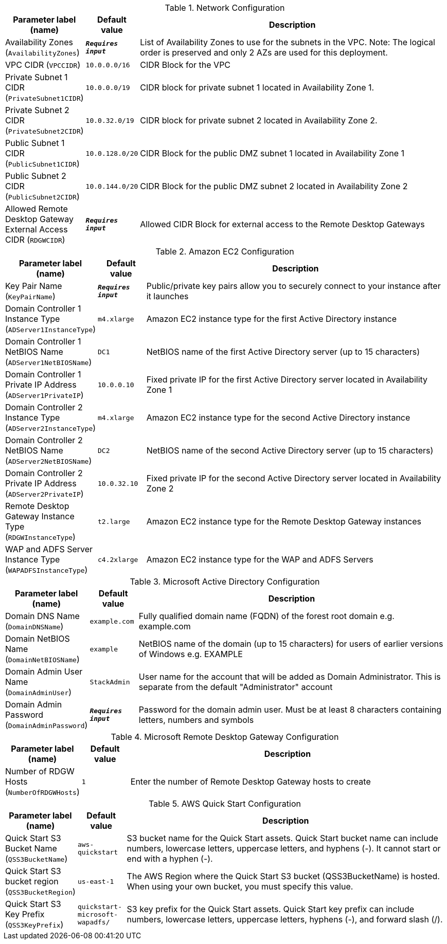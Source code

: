 
.Network Configuration
[width="100%",cols="16%,11%,73%",options="header",]
|===
|Parameter label (name) |Default value|Description|Availability Zones
(`AvailabilityZones`)|`**__Requires input__**`|List of Availability Zones to use for the subnets in the VPC. Note: The logical order is preserved and only 2 AZs are used for this deployment.|VPC CIDR
(`VPCCIDR`)|`10.0.0.0/16`|CIDR Block for the VPC|Private Subnet 1 CIDR
(`PrivateSubnet1CIDR`)|`10.0.0.0/19`|CIDR block for private subnet 1 located in Availability Zone 1.|Private Subnet 2 CIDR
(`PrivateSubnet2CIDR`)|`10.0.32.0/19`|CIDR block for private subnet 2 located in Availability Zone 2.|Public Subnet 1 CIDR
(`PublicSubnet1CIDR`)|`10.0.128.0/20`|CIDR Block for the public DMZ subnet 1 located in Availability Zone 1|Public Subnet 2 CIDR
(`PublicSubnet2CIDR`)|`10.0.144.0/20`|CIDR Block for the public DMZ subnet 2 located in Availability Zone 2|Allowed Remote Desktop Gateway External Access CIDR
(`RDGWCIDR`)|`**__Requires input__**`|Allowed CIDR Block for external access to the Remote Desktop Gateways
|===
.Amazon EC2 Configuration
[width="100%",cols="16%,11%,73%",options="header",]
|===
|Parameter label (name) |Default value|Description|Key Pair Name
(`KeyPairName`)|`**__Requires input__**`|Public/private key pairs allow you to securely connect to your instance after it launches|Domain Controller 1 Instance Type
(`ADServer1InstanceType`)|`m4.xlarge`|Amazon EC2 instance type for the first Active Directory instance|Domain Controller 1 NetBIOS Name
(`ADServer1NetBIOSName`)|`DC1`|NetBIOS name of the first Active Directory server (up to 15 characters)|Domain Controller 1 Private IP Address
(`ADServer1PrivateIP`)|`10.0.0.10`|Fixed private IP for the first Active Directory server located in Availability Zone 1|Domain Controller 2 Instance Type
(`ADServer2InstanceType`)|`m4.xlarge`|Amazon EC2 instance type for the second Active Directory instance|Domain Controller 2 NetBIOS Name
(`ADServer2NetBIOSName`)|`DC2`|NetBIOS name of the second Active Directory server (up to 15 characters)|Domain Controller 2 Private IP Address
(`ADServer2PrivateIP`)|`10.0.32.10`|Fixed private IP for the second Active Directory server located in Availability Zone 2|Remote Desktop Gateway Instance Type
(`RDGWInstanceType`)|`t2.large`|Amazon EC2 instance type for the Remote Desktop Gateway instances|WAP and ADFS Server Instance Type
(`WAPADFSInstanceType`)|`c4.2xlarge`|Amazon EC2 instance type for the WAP and ADFS Servers
|===
.Microsoft Active Directory Configuration
[width="100%",cols="16%,11%,73%",options="header",]
|===
|Parameter label (name) |Default value|Description|Domain DNS Name
(`DomainDNSName`)|`example.com`|Fully qualified domain name (FQDN) of the forest root domain e.g. example.com|Domain NetBIOS Name
(`DomainNetBIOSName`)|`example`|NetBIOS name of the domain (up to 15 characters) for users of earlier versions of Windows e.g. EXAMPLE|Domain Admin User Name
(`DomainAdminUser`)|`StackAdmin`|User name for the account that will be added as Domain Administrator. This is separate from the default "Administrator" account|Domain Admin Password
(`DomainAdminPassword`)|`**__Requires input__**`|Password for the domain admin user. Must be at least 8 characters containing letters, numbers and symbols
|===
.Microsoft Remote Desktop Gateway Configuration
[width="100%",cols="16%,11%,73%",options="header",]
|===
|Parameter label (name) |Default value|Description|Number of RDGW Hosts
(`NumberOfRDGWHosts`)|`1`|Enter the number of Remote Desktop Gateway hosts to create
|===
.AWS Quick Start Configuration
[width="100%",cols="16%,11%,73%",options="header",]
|===
|Parameter label (name) |Default value|Description|Quick Start S3 Bucket Name
(`QSS3BucketName`)|`aws-quickstart`|S3 bucket name for the Quick Start assets. Quick Start bucket name can include numbers, lowercase letters, uppercase letters, and hyphens (-). It cannot start or end with a hyphen (-).|Quick Start S3 bucket region
(`QSS3BucketRegion`)|`us-east-1`|The AWS Region where the Quick Start S3 bucket (QSS3BucketName) is hosted. When using your own bucket, you must specify this value.|Quick Start S3 Key Prefix
(`QSS3KeyPrefix`)|`quickstart-microsoft-wapadfs/`|S3 key prefix for the Quick Start assets. Quick Start key prefix can include numbers, lowercase letters, uppercase letters, hyphens (-), and forward slash (/).
|===